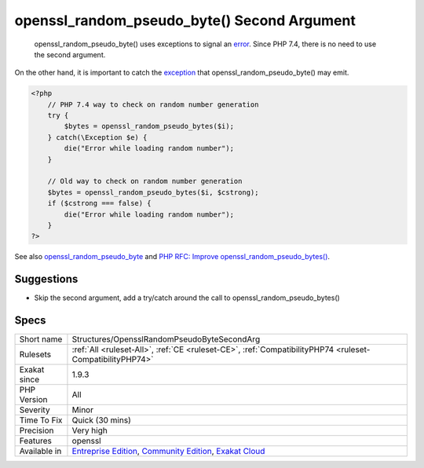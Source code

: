 .. _structures-opensslrandompseudobytesecondarg:

.. _openssl\_random\_pseudo\_byte()-second-argument:

openssl_random_pseudo_byte() Second Argument
++++++++++++++++++++++++++++++++++++++++++++

  openssl_random_pseudo_byte() uses exceptions to signal an `error <https://www.php.net/error>`_. Since PHP 7.4, there is no need to use the second argument.

On the other hand, it is important to catch the `exception <https://www.php.net/exception>`_ that openssl_random_pseudo_byte() may emit.


.. code-block:: php
   
   <?php
       // PHP 7.4 way to check on random number generation
       try {
           $bytes = openssl_random_pseudo_bytes($i);
       } catch(\Exception $e) {
           die("Error while loading random number");
       }
   
       // Old way to check on random number generation
       $bytes = openssl_random_pseudo_bytes($i, $cstrong);
       if ($cstrong === false) {
           die("Error while loading random number");
       }
   ?>

See also `openssl_random_pseudo_byte <https://www.php.net/openssl_random_pseudo_bytes>`_ and `PHP RFC: Improve openssl_random_pseudo_bytes() <https://wiki.php.net/rfc/improve-openssl-random-pseudo-bytes>`_.


Suggestions
___________

* Skip the second argument, add a try/catch around the call to openssl_random_pseudo_bytes()




Specs
_____

+--------------+-----------------------------------------------------------------------------------------------------------------------------------------------------------------------------------------+
| Short name   | Structures/OpensslRandomPseudoByteSecondArg                                                                                                                                             |
+--------------+-----------------------------------------------------------------------------------------------------------------------------------------------------------------------------------------+
| Rulesets     | :ref:`All <ruleset-All>`, :ref:`CE <ruleset-CE>`, :ref:`CompatibilityPHP74 <ruleset-CompatibilityPHP74>`                                                                                |
+--------------+-----------------------------------------------------------------------------------------------------------------------------------------------------------------------------------------+
| Exakat since | 1.9.3                                                                                                                                                                                   |
+--------------+-----------------------------------------------------------------------------------------------------------------------------------------------------------------------------------------+
| PHP Version  | All                                                                                                                                                                                     |
+--------------+-----------------------------------------------------------------------------------------------------------------------------------------------------------------------------------------+
| Severity     | Minor                                                                                                                                                                                   |
+--------------+-----------------------------------------------------------------------------------------------------------------------------------------------------------------------------------------+
| Time To Fix  | Quick (30 mins)                                                                                                                                                                         |
+--------------+-----------------------------------------------------------------------------------------------------------------------------------------------------------------------------------------+
| Precision    | Very high                                                                                                                                                                               |
+--------------+-----------------------------------------------------------------------------------------------------------------------------------------------------------------------------------------+
| Features     | openssl                                                                                                                                                                                 |
+--------------+-----------------------------------------------------------------------------------------------------------------------------------------------------------------------------------------+
| Available in | `Entreprise Edition <https://www.exakat.io/entreprise-edition>`_, `Community Edition <https://www.exakat.io/community-edition>`_, `Exakat Cloud <https://www.exakat.io/exakat-cloud/>`_ |
+--------------+-----------------------------------------------------------------------------------------------------------------------------------------------------------------------------------------+


